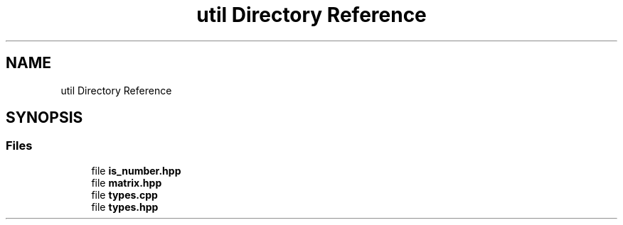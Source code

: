 .TH "util Directory Reference" 3 "Version 2.0.0" "scifir-units" \" -*- nroff -*-
.ad l
.nh
.SH NAME
util Directory Reference
.SH SYNOPSIS
.br
.PP
.SS "Files"

.in +1c
.ti -1c
.RI "file \fBis_number\&.hpp\fP"
.br
.ti -1c
.RI "file \fBmatrix\&.hpp\fP"
.br
.ti -1c
.RI "file \fBtypes\&.cpp\fP"
.br
.ti -1c
.RI "file \fBtypes\&.hpp\fP"
.br
.in -1c
